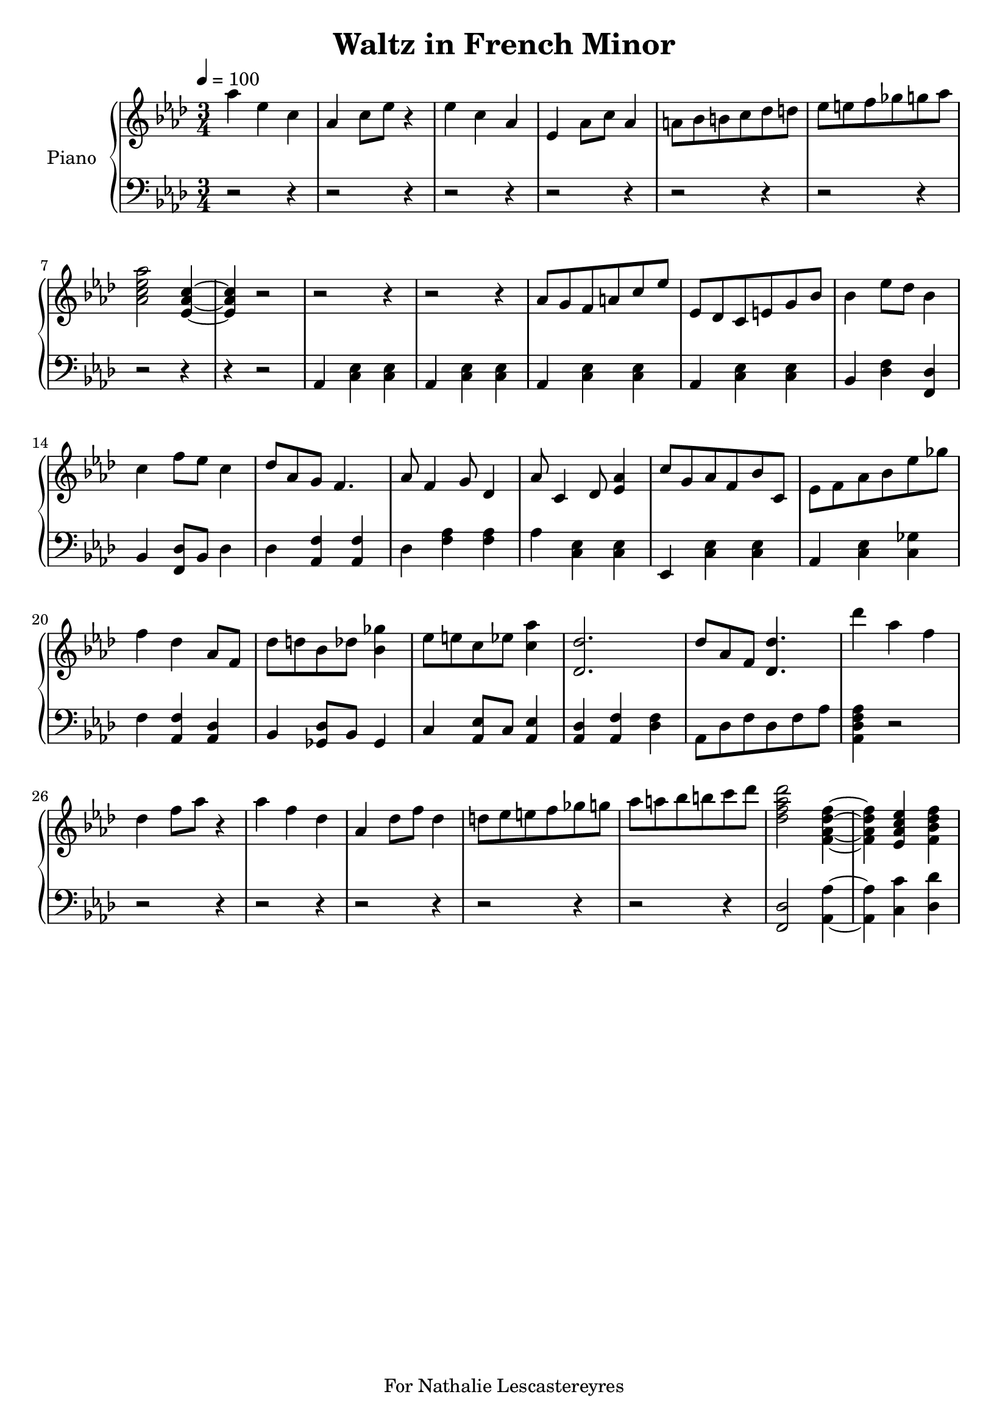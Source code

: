 \version "2.18.2"
\header {
	title = "Waltz in French Minor"
	tagline = "For Nathalie Lescastereyres"
}

upper = \relative c''' {
	\clef treble
	\key aes \major
	\time 3/4
	\tempo 4 = 100
	aes4 ees c | aes c8 ees r4 |
	ees c aes | ees aes8 c aes4 |
	a8 bes b c des d | ees e f ges g aes |
	<aes c, ees aes,>2 <ees, aes c>4~ | <ees aes c>4 r2 |
	r2 r4 | r2 r4 | aes8 g f a c ees | ees, des c e g bes |
	bes4 ees8 des bes4 | c f8 ees c4 |
	des8 aes g f4. | aes8 f4 g8 des4 |
	aes'8 c,4 des8 <ees aes>4 | c'8 g aes f bes c, |
	ees8 f aes bes ees ges | f4 des aes8 f |
	des'8 d bes des <bes ges'>4 | ees8 e c ees <c aes'>4 |
	<des des,>2. | des8 aes f <des des'>4. |
	des''4 aes f | des f8 aes r4 |
	aes4 f des | aes des8 f des4 |
	d8 ees e f ges g | aes a bes b c des |
	<des, f aes des>2 <f, aes des f>4~ | <f aes des f>4 <ees aes c ees> <f bes des f> |
}

lower = \relative c {
	\clef bass
	\key aes \major
	\time 3/4
	r2 r4 |r2 r4 | r2 r4 | r2 r4 | r2 r4 | r2 r4 | r2 r4 | r4 r2 |
	aes4 <c ees> <c ees> | aes <c ees> <c ees> |
	aes <c ees> <c ees> | aes <c ees> <c ees> |
	bes <des f> <des f,> | bes <f des'>8 bes des4 |
	des4 <aes f'> <aes f'> | des <aes' f> <aes f> |
	aes <c, ees> <c ees> | ees, <c' ees> <c ees> |
	aes <c ees> <c ges'> | f <aes, f'> <aes des> |
	bes <ges des'>8 bes ges4 | c <aes ees'>8 c <aes ees'>4 |
	<aes des> <aes f'> <des f> | aes8 des f des f aes | <aes, des f aes>4 r2 |
	r2 r4 | r2 r4 | r2 r4 | r2 r4 | r2 r4 | <f des'>2 <aes aes'>4~ | <aes aes'>4 <c c'> <des des'> | 
}
\score {
	\new PianoStaff \with { instrumentName = #"Piano" }
	<<
		\new Staff = "upper" \upper
		\new Staff = "lower" \lower
	>>
	\layout { }
	\midi { }
}